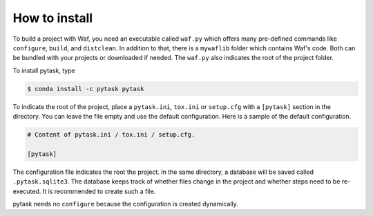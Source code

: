 How to install
==============

To build a project with Waf, you need an executable called ``waf.py`` which offers many
pre-defined commands like ``configure``, ``build``, and ``distclean``. In addition to
that, there is a ``mywaflib`` folder which contains Waf's code. Both can be bundled with
your projects or downloaded if needed. The ``waf.py`` also indicates the root of the
project folder.

To install pytask, type

.. code-block:: bash

    $ conda install -c pytask pytask

To indicate the root of the project, place a ``pytask.ini``, ``tox.ini`` or
``setup.cfg`` with a ``[pytask]`` section in the directory. You can leave
the file empty and use the default configuration. Here is a sample of the default
configuration.

.. code-block:: ini

    # Content of pytask.ini / tox.ini / setup.cfg.

    [pytask]

The configuration file indicates the root the project. In the same directory, a database
will be saved called ``.pytask.sqlite3``. The database keeps track of whether files
change in the project and whether steps need to be re-executed. It is recommended to
create such a file.

pytask needs no ``configure`` because the configuration is created dynamically.
